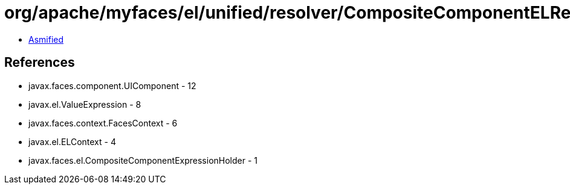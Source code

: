 = org/apache/myfaces/el/unified/resolver/CompositeComponentELResolver$CompositeComponentAttributesMapWrapper.class

 - link:CompositeComponentELResolver$CompositeComponentAttributesMapWrapper-asmified.java[Asmified]

== References

 - javax.faces.component.UIComponent - 12
 - javax.el.ValueExpression - 8
 - javax.faces.context.FacesContext - 6
 - javax.el.ELContext - 4
 - javax.faces.el.CompositeComponentExpressionHolder - 1
